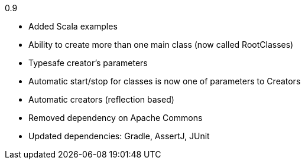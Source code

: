 0.9

* Added Scala examples
* Ability to create more than one main class (now called RootClasses)
* Typesafe creator's parameters
* Automatic start/stop for classes is now one of parameters to Creators
* Automatic creators (reflection based)
* Removed dependency on Apache Commons
* Updated dependencies: Gradle, AssertJ, JUnit
